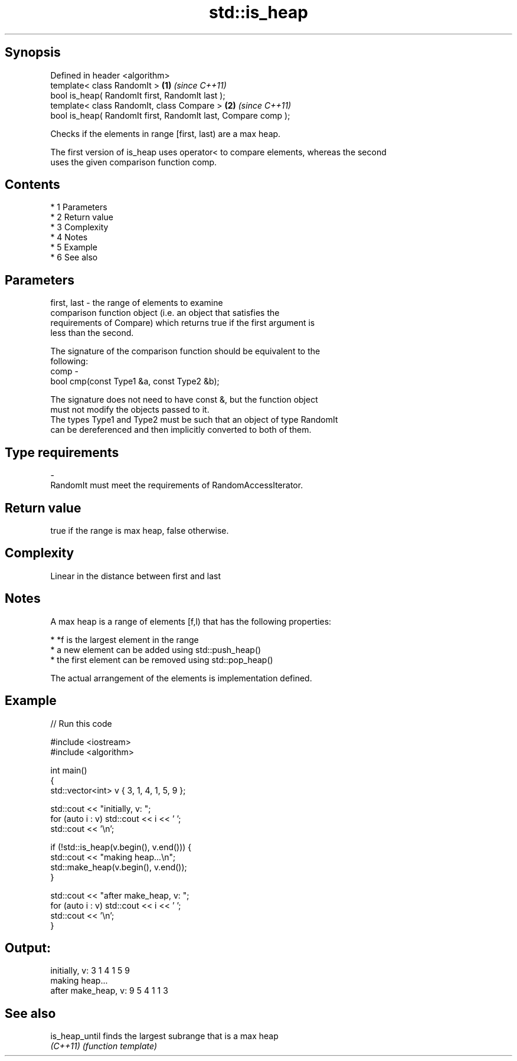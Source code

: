 .TH std::is_heap 3 "Apr 19 2014" "1.0.0" "C++ Standard Libary"
.SH Synopsis
   Defined in header <algorithm>
   template< class RandomIt >                                   \fB(1)\fP \fI(since C++11)\fP
   bool is_heap( RandomIt first, RandomIt last );
   template< class RandomIt, class Compare >                    \fB(2)\fP \fI(since C++11)\fP
   bool is_heap( RandomIt first, RandomIt last, Compare comp );

   Checks if the elements in range [first, last) are a max heap.

   The first version of is_heap uses operator< to compare elements, whereas the second
   uses the given comparison function comp.

.SH Contents

     * 1 Parameters
     * 2 Return value
     * 3 Complexity
     * 4 Notes
     * 5 Example
     * 6 See also

.SH Parameters

   first, last - the range of elements to examine
                 comparison function object (i.e. an object that satisfies the
                 requirements of Compare) which returns true if the first argument is
                 less than the second.

                 The signature of the comparison function should be equivalent to the
                 following:
   comp        -
                 bool cmp(const Type1 &a, const Type2 &b);

                 The signature does not need to have const &, but the function object
                 must not modify the objects passed to it.
                 The types Type1 and Type2 must be such that an object of type RandomIt
                 can be dereferenced and then implicitly converted to both of them. 
.SH Type requirements
   -
   RandomIt must meet the requirements of RandomAccessIterator.

.SH Return value

   true if the range is max heap, false otherwise.

.SH Complexity

   Linear in the distance between first and last

.SH Notes

   A max heap is a range of elements [f,l) that has the following properties:

     * *f is the largest element in the range
     * a new element can be added using std::push_heap()
     * the first element can be removed using std::pop_heap()

   The actual arrangement of the elements is implementation defined.

.SH Example

   
// Run this code

 #include <iostream>
 #include <algorithm>

 int main()
 {
     std::vector<int> v { 3, 1, 4, 1, 5, 9 };

     std::cout << "initially, v: ";
     for (auto i : v) std::cout << i << ' ';
     std::cout << '\\n';

     if (!std::is_heap(v.begin(), v.end())) {
         std::cout << "making heap...\\n";
         std::make_heap(v.begin(), v.end());
     }

     std::cout << "after make_heap, v: ";
     for (auto i : v) std::cout << i << ' ';
     std::cout << '\\n';
 }

.SH Output:

 initially, v: 3 1 4 1 5 9
 making heap...
 after make_heap, v: 9 5 4 1 1 3

.SH See also

   is_heap_until finds the largest subrange that is a max heap
   \fI(C++11)\fP       \fI(function template)\fP
